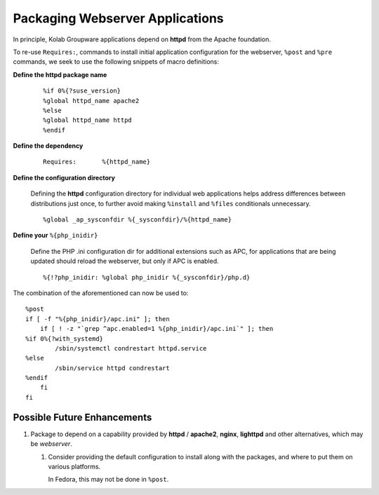 ================================
Packaging Webserver Applications
================================

In principle, Kolab Groupware applications depend on **httpd** from the Apache
foundation.

To re-use ``Requires:``, commands to install initial application configuration for
the webserver, ``%post`` and ``%pre`` commands, we seek to use the following
snippets of macro definitions:

**Define the httpd package name**

    .. parsed-literal::

        %if 0%{?suse_version}
        %global httpd_name apache2
        %else
        %global httpd_name httpd
        %endif

**Define the dependency**

    .. parsed-literal::
    
        Requires:       %{httpd_name}

**Define the configuration directory**

    Defining the **httpd** configuration directory for individual web
    applications helps address differences between distributions just once, to
    further avoid making ``%install`` and ``%files`` conditionals unnecessary.

    .. parsed-literal::

        %global _ap_sysconfdir %{_sysconfdir}/%{httpd_name}
        
**Define your** ``%{php_inidir}``

    Define the PHP .ini configuration dir for additional extensions such as APC,
    for applications that are being updated should reload the webserver, but
    only if APC is enabled.

    .. parsed-literal::
    
        %{!?php_inidir: %global php_inidir %{_sysconfdir}/php.d}
    
The combination of the aforementioned can now be used to:
    
.. parsed-literal::

    %post
    if [ -f "%{php_inidir}/apc.ini" ]; then
        if [ ! -z "\`grep ^apc.enabled=1 %{php_inidir}/apc.ini\`" ]; then
    %if 0%{?with_systemd}
            /sbin/systemctl condrestart httpd.service
    %else
            /sbin/service httpd condrestart
    %endif
        fi
    fi
        
Possible Future Enhancements
============================

#.  Package to depend on a capability provided by **httpd** / **apache2**,
    **nginx**, **lighttpd** and other alternatives, which may be *webserver*.
    
    #.  Consider providing the default configuration to install along with the
        packages, and where to put them on various platforms.
        
        In Fedora, this may not be done in ``%post``.